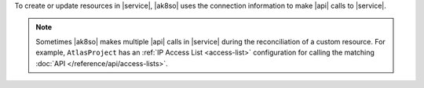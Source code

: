 To create or update resources in |service|, |ak8so| uses the 
connection information to make |api| calls to |service|.

.. note::

   Sometimes |ak8so| makes multiple |api| calls in |service| during 
   the reconciliation of a custom resource. For example, 
   ``AtlasProject`` has an :ref:`IP Access List <access-list>` 
   configuration for calling the matching :doc:`API 
   </reference/api/access-lists>`.
   